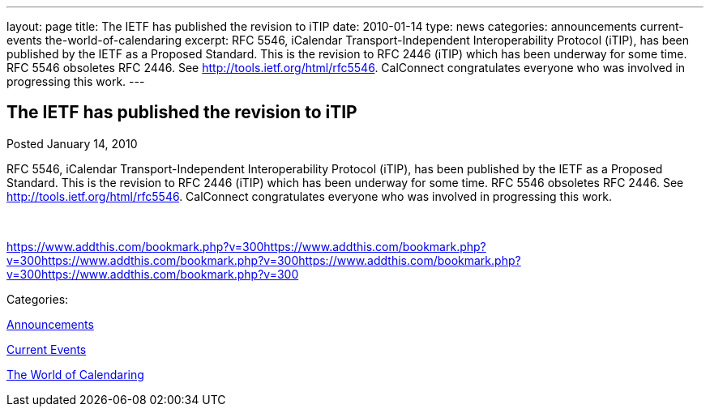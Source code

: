 ---
layout: page
title: The IETF has published the revision to iTIP
date: 2010-01-14
type: news
categories: announcements current-events the-world-of-calendaring
excerpt: RFC 5546, iCalendar Transport-Independent Interoperability Protocol (iTIP), has been published by the IETF as a Proposed Standard. This is the revision to RFC 2446 (iTIP) which has been underway for some time. RFC 5546 obsoletes RFC 2446. See http://tools.ietf.org/html/rfc5546. CalConnect congratulates everyone who was involved in progressing this work.
---

== The IETF has published the revision to iTIP

[[node-311]]
Posted January 14, 2010 

RFC 5546, iCalendar Transport-Independent Interoperability Protocol (iTIP), has been published by the IETF as a Proposed Standard. This is the revision to RFC 2446 (iTIP) which has been underway for some time. RFC 5546 obsoletes RFC 2446. See http://tools.ietf.org/html/rfc5546[]. CalConnect congratulates everyone who was involved in progressing this work.

&nbsp;

https://www.addthis.com/bookmark.php?v=300https://www.addthis.com/bookmark.php?v=300https://www.addthis.com/bookmark.php?v=300https://www.addthis.com/bookmark.php?v=300https://www.addthis.com/bookmark.php?v=300

Categories:&nbsp;

link:/news/announcements[Announcements]

link:/news/current-events[Current Events]

link:/news/the-world-of-calendaring[The World of Calendaring]


